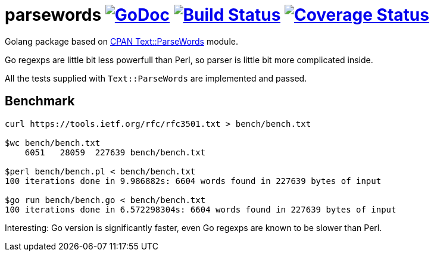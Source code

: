 # parsewords image:https://godoc.org/github.com/Djarvur/parsewords?status.svg["GoDoc",link="http://godoc.org/github.com/Djarvur/parsewords"] image:https://travis-ci.org/Djarvur/parsewords.svg["Build Status",link="https://travis-ci.org/Djarvur/parsewords"] image:https://coveralls.io/repos/Djarvur/parsewords/badge.svg?branch=master&service=github["Coverage Status",link="https://coveralls.io/github/Djarvur/parsewords?branch=master"]

Golang package based on http://search.cpan.org/~chorny/Text-ParseWords-3.30/lib/Text/ParseWords.pm[CPAN Text::ParseWords] module.

Go regexps are little bit less powerfull than Perl,
so parser is little bit more complicated inside.

All the tests supplied with `Text::ParseWords` are implemented and passed.

## Benchmark

```
curl https://tools.ietf.org/rfc/rfc3501.txt > bench/bench.txt

$wc bench/bench.txt
    6051   28059  227639 bench/bench.txt

$perl bench/bench.pl < bench/bench.txt
100 iterations done in 9.986882s: 6604 words found in 227639 bytes of input

$go run bench/bench.go < bench/bench.txt
100 iterations done in 6.572298304s: 6604 words found in 227639 bytes of input
```

Interesting: Go version is significantly faster, even Go regexps are known to be slower than Perl.